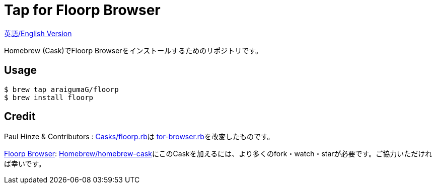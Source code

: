 # Tap for Floorp Browser

link:README.ja.adoc[英語/English Version]

Homebrew (Cask)でFloorp Browserをインストールするためのリポジトリです。

## Usage

....
$ brew tap araigumaG/floorp
$ brew install floorp
....

## Credit 

Paul Hinze & Contributors : link:Casks/floorp.rb[]は https://github.com/Homebrew/homebrew-cask/blob/master/Casks/tor-browser.rb[tor-browser.rb]を改変したものです。

https://github.com/Floorp-Projects/Floorp[Floorp Browser]: https://github.com/Homebrew/homebrew-cask[Homebrew/homebrew-cask]にこのCaskを加えるには、より多くのfork・watch・starが必要です。ご協力いただければ幸いです。